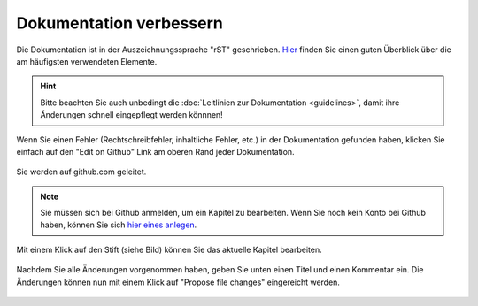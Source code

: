 Dokumentation verbessern
------------------------

Die Dokumentation ist in der Auszeichnungssprache "rST" geschrieben. `Hier <http://docutils.sourceforge.net/docs/user/rst/quickref.html>`_ finden Sie einen guten Überblick über die am häufigsten verwendeten Elemente.

.. hint::
   Bitte beachten Sie auch unbedingt die :doc:`Leitlinien zur Dokumentation <guidelines>`, damit ihre Änderungen schnell eingepflegt werden könnnen!

Wenn Sie einen Fehler (Rechtschreibfehler, inhaltliche Fehler, etc.) in der Dokumentation gefunden haben, klicken Sie einfach auf den "Edit on Github" Link am oberen Rand jeder Dokumentation.

.. figure:: media/editGithub.png
   :align: center
   :alt: Edit on Github 1

Sie werden auf github.com geleitet.

.. note::
  Sie müssen sich bei Github anmelden, um ein Kapitel zu bearbeiten. Wenn Sie noch kein Konto bei Github haben, können Sie sich `hier eines anlegen <https://github.com/join>`_.
  
Mit einem Klick auf den Stift (siehe Bild) können Sie das aktuelle Kapitel bearbeiten.

.. figure:: media/editChapter.png
   :align: center
   :alt: Edit on Github 2


Nachdem Sie alle Änderungen vorgenommen haben, geben Sie unten einen Titel und einen Kommentar ein. Die Änderungen können nun mit einem Klick auf "Propose file changes" eingereicht werden. 

.. figure:: media/proposeChanges.png
   :align: center
   :alt: Edit on Github 3
